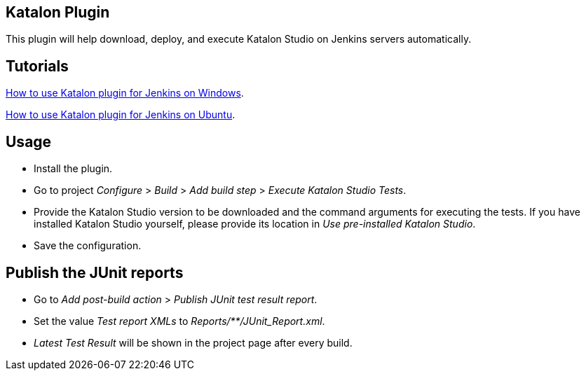 [[KatalonPlugin-KatalonPlugin]]
== Katalon Plugin

This plugin will help download, deploy, and execute Katalon Studio on
Jenkins servers automatically. +

[[KatalonPlugin-Tutorials]]
== Tutorials

https://forum.katalon.com/t/how-to-use-katalon-plugin-for-jenkins-on-windows/20326[How
to use Katalon plugin for Jenkins on Windows].

https://forum.katalon.com/t/run-katalon-studio-tests-with-jenkins-on-a-headless-ubuntu-machine/17790[How
to use Katalon plugin for Jenkins on Ubuntu].

[[KatalonPlugin-Usage]]
== Usage

* Install the plugin.
* Go to project _Configure_ > _Build_ > _Add build step_ > _Execute
Katalon Studio Tests_.
* Provide the Katalon Studio version to be downloaded and the command
arguments for executing the tests. If you have installed Katalon Studio
yourself, please provide its location in _Use pre-installed Katalon
Studio_.
* Save the configuration.

[[KatalonPlugin-PublishtheJUnitreports]]
== Publish the JUnit reports

* Go to _Add post-build action_ > _Publish JUnit test result report_.
* Set the value _Test report XMLs_ to _Reports/**/JUnit_Report.xml_.
* _Latest Test Result_ will be shown in the project page after every
build.
